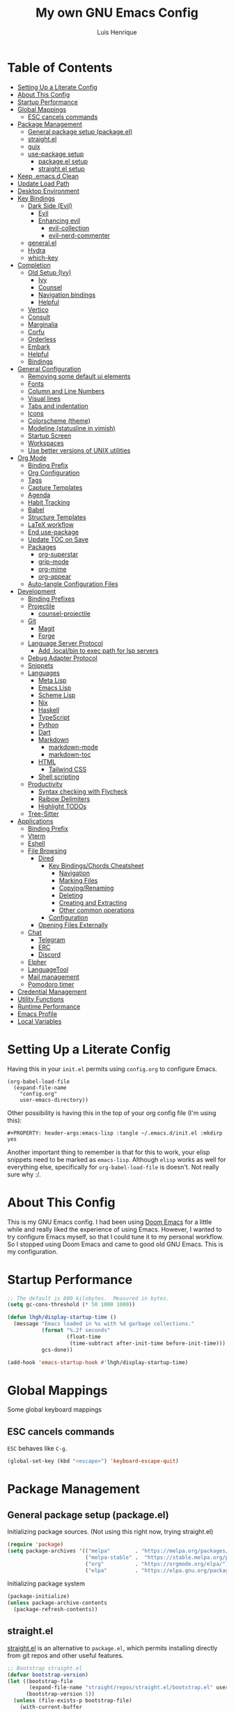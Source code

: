 #+TITLE: My own GNU Emacs Config
#+AUTHOR: Luis Henrique
#+DESCRIPTION: My personal vanilla Emacs config.
#+PROPERTY: header-args:emacs-lisp :tangle .emacs.d/init.el :mkdirp yes
#+PROPERTY: header-args:scheme :noweb-ref packages :noweb-sep ""

* Table of Contents
:PROPERTIES:
:TOC:      :include all :ignore this
:END:
:CONTENTS:
- [[#setting-up-a-literate-config][Setting Up a Literate Config]]
- [[#about-this-config][About This Config]]
- [[#startup-performance][Startup Performance]]
- [[#global-mappings][Global Mappings]]
  - [[#esc-cancels-commands][ESC cancels commands]]
- [[#package-management][Package Management]]
  - [[#general-package-setup-packageel][General package setup (package.el)]]
  - [[#straightel][straight.el]]
  - [[#guix][guix]]
  - [[#use-package-setup][use-package setup]]
    - [[#packageel-setup][package.el setup]]
    - [[#straightel-setup][straight.el setup]]
- [[#keep-emacsd-clean][Keep .emacs.d Clean]]
- [[#update-load-path][Update Load Path]]
- [[#desktop-environment][Desktop Environment]]
- [[#key-bindings][Key Bindings]]
  - [[#dark-side-evil][Dark Side (Evil)]]
    - [[#evil][Evil]]
    - [[#enhancing-evil][Enhancing evil]]
      - [[#evil-collection][evil-collection]]
      - [[#evil-nerd-commenter][evil-nerd-commenter]]
  - [[#generalel][general.el]]
  - [[#hydra][Hydra]]
  - [[#which-key][which-key]]
- [[#completion][Completion]]
  - [[#old-setup-ivy][Old Setup (Ivy)]]
    - [[#ivy][Ivy]]
    - [[#counsel][Counsel]]
    - [[#navigation-bindings][Navigation bindings]]
    - [[#helpful][Helpful]]
  - [[#vertico][Vertico]]
  - [[#consult][Consult]]
  - [[#marginalia][Marginalia]]
  - [[#corfu][Corfu]]
  - [[#orderless][Orderless]]
  - [[#embark][Embark]]
  - [[#helpful][Helpful]]
  - [[#bindings][Bindings]]
- [[#general-configuration][General Configuration]]
  - [[#removing-some-default-ui-elements][Removing some default ui elements]]
  - [[#fonts][Fonts]]
  - [[#column-and-line-numbers][Column and Line Numbers]]
  - [[#visual-lines][Visual lines]]
  - [[#tabs-and-indentation][Tabs and indentation]]
  - [[#icons][Icons]]
  - [[#colorscheme-theme][Colorscheme (theme)]]
  - [[#modeline-statusline-in-vimish][Modeline (statusline in vimish)]]
  - [[#startup-screen][Startup Screen]]
  - [[#workspaces][Workspaces]]
  - [[#use-better-versions-of-unix-utilities][Use better versions of UNIX utilities]]
- [[#org-mode][Org Mode]]
  - [[#binding-prefix][Binding Prefix]]
  - [[#org-configuration][Org Configuration]]
  - [[#tags][Tags]]
  - [[#capture-templates][Capture Templates]]
  - [[#agenda][Agenda]]
  - [[#habit-tracking][Habit Tracking]]
  - [[#babel][Babel]]
  - [[#structure-templates][Structure Templates]]
  - [[#latex-workflow][LaTeX workflow]]
  - [[#end-use-package][End use-package]]
  - [[#update-toc-on-save][Update TOC on Save]]
  - [[#packages][Packages]]
    - [[#org-superstar][org-superstar]]
    - [[#grip-mode][grip-mode]]
    - [[#org-mime][org-mime]]
    - [[#org-appear][org-appear]]
  - [[#auto-tangle-configuration-files][Auto-tangle Configuration Files]]
- [[#development][Development]]
  - [[#binding-prefixes][Binding Prefixes]]
  - [[#projectile][Projectile]]
    - [[#counsel-projectile][counsel-projectile]]
  - [[#git][Git]]
    - [[#magit][Magit]]
    - [[#forge][Forge]]
  - [[#language-server-protocol][Language Server Protocol]]
    - [[#add-localbin-to-exec-path-for-lsp-servers][Add .local/bin to exec path for lsp servers]]
  - [[#debug-adapter-protocol][Debug Adapter Protocol]]
  - [[#snippets][Snippets]]
  - [[#languages][Languages]]
    - [[#meta-lisp][Meta Lisp]]
    - [[#emacs-lisp][Emacs Lisp]]
    - [[#scheme-lisp][Scheme Lisp]]
    - [[#nix][Nix]]
    - [[#haskell][Haskell]]
    - [[#typescript][TypeScript]]
    - [[#python][Python]]
    - [[#dart][Dart]]
    - [[#markdown][Markdown]]
      - [[#markdown-mode][markdown-mode]]
      - [[#markdown-toc][markdown-toc]]
    - [[#html][HTML]]
      - [[#tailwind-css][Tailwind CSS]]
    - [[#shell-scripting][Shell scripting]]
  - [[#productivity][Productivity]]
    - [[#syntax-checking-with-flycheck][Syntax checking with Flycheck]]
    - [[#raibow-delimiters][Raibow Delimiters]]
    - [[#highlight-todos][Highlight TODOs]]
  - [[#tree-sitter][Tree-Sitter]]
- [[#applications][Applications]]
  - [[#binding-prefix][Binding Prefix]]
  - [[#vterm][Vterm]]
  - [[#eshell][Eshell]]
  - [[#file-browsing][File Browsing]]
    - [[#dired][Dired]]
      - [[#key-bindingschords-cheatsheet][Key Bindings/Chords Cheatsheet]]
        - [[#navigation][Navigation]]
        - [[#marking-files][Marking Files]]
        - [[#copyingrenaming][Copying/Renaming]]
        - [[#deleting][Deleting]]
        - [[#creating-and-extracting][Creating and Extracting]]
        - [[#other-common-operations][Other common operations]]
      - [[#configuration][Configuration]]
    - [[#opening-files-externally][Opening Files Externally]]
  - [[#chat][Chat]]
    - [[#telegram][Telegram]]
    - [[#erc][ERC]]
    - [[#discord][Discord]]
  - [[#elpher][Elpher]]
  - [[#languagetool][LanguageTool]]
  - [[#mail-management][Mail management]]
  - [[#pomodoro-timer][Pomodoro timer]]
- [[#credential-management][Credential Management]]
- [[#utility-functions][Utility Functions]]
- [[#runtime-performance][Runtime Performance]]
- [[#emacs-profile][Emacs Profile]]
- [[#local-variables][Local Variables]]
:END:

* Setting Up a Literate Config
Having this in your =init.el= permits using =config.org= to configure Emacs.

#+begin_example
(org-babel-load-file
  (expand-file-name
    "config.org"
    user-emacs-directory))
#+end_example

Other possibility is having this in the top of your org config file (I'm using this):

#+begin_example
#+PROPERTY: header-args:emacs-lisp :tangle ~/.emacs.d/init.el :mkdirp yes
#+end_example

Another important thing to remember is that for this to work, your elisp snippets need to be marked as =emacs-lisp=. Although =elisp= works as well for everything else, specifically for =org-babel-load-file= is doesn't. Not really sure why :/.

* About This Config
This is my GNU Emacs config. I had been using [[https://github.com/hlissner/doom-emacs][Doom Emacs]] for a little while and really liked the experience of using Emacs. However, I wanted to try configure Emacs myself, so that I could tune it to my personal workflow. So I stopped using Doom Emacs and came to good old GNU Emacs. This is my configuration.

* Startup Performance

#+begin_src emacs-lisp
  ;; The default is 800 kilobytes.  Measured in bytes.
  (setq gc-cons-threshold (* 50 1000 1000))

  (defun lhgh/display-startup-time ()
    (message "Emacs loaded in %s with %d garbage collections."
             (format "%.2f seconds"
                     (float-time
                      (time-subtract after-init-time before-init-time)))
             gcs-done))

  (add-hook 'emacs-startup-hook #'lhgh/display-startup-time)
#+end_src

* Global Mappings
Some global keyboard mappings

** ESC cancels commands
=ESC= behaves like =C-g=.

#+begin_src emacs-lisp
  (global-set-key (kbd "<escape>") 'keyboard-escape-quit)
#+end_src

* Package Management

** General package setup (package.el)
Initializing package sources. (Not using this right now, trying straight.el)

#+begin_src emacs-lisp :tangle no
  (require 'package)
  (setq package-archives '(("melpa"        . "https://melpa.org/packages/")
                           ("melpa-stable" .  "https://stable.melpa.org/packages/")
                           ("org"          . "https://orgmode.org/elpa/")
                           ("elpa"         . "https://elpa.gnu.org/packages/")))
#+end_src

Initializing package system

#+begin_src emacs-lisp :tangle no
  (package-initialize)
  (unless package-archive-contents
    (package-refresh-contents))
#+end_src

** straight.el
[[https://github.com/raxod502/straight.el][straight.el]] is an alternative to =package.el=, which permits installing directly from git repos and other useful features.

#+begin_src emacs-lisp
;; Bootstrap straight.el
(defvar bootstrap-version)
(let ((bootstrap-file
       (expand-file-name "straight/repos/straight.el/bootstrap.el" user-emacs-directory))
      (bootstrap-version 5))
  (unless (file-exists-p bootstrap-file)
    (with-current-buffer
        (url-retrieve-synchronously
         "https://raw.githubusercontent.com/raxod502/straight.el/develop/install.el"
         'silent 'inhibit-cookies)
      (goto-char (point-max))
      (eval-print-last-sexp)))
  (load bootstrap-file nil 'nomessage))


;; Load the helper package for commands like `straight-x-clean-unused-repos'
(require 'straight-x)
#+end_src

** guix
I started using [[https://guix.gnu.org/][GNU Guix]] recently along with my Gentoo system and managing the Emacs packages with the =guix= package manager there. This variable helps defining use-package to use straight by default only on non-Guix OSs.

#+begin_src emacs-lisp
  (straight-use-package 'f)
  (setq lhgh/is-guix-system (and (require 'f)
                                 (string-equal (f-read "/etc/issue")
                                               "\nThis is the GNU system.  Welcome.\n")))
#+end_src

*Guix Packages*

#+begin_src scheme
  "emacs-guix"
  "emacs-f"
#+end_src

** =use-package= setup
I personally use [[https://github.com/jwiegley/use-package][use-package]] because I like how it helps fragmenting my configuration in sensible way.

*** =package.el= setup

#+begin_src emacs-lisp :tangle no
  (require 'use-package)
  (setq use-package-always-ensure (not lhgh/is-guix-system)) ;; Install a package if it isn't installed already on non-Guix systems
  ;; (setq use-package-verbose t) ;; Uncomment to bench mark use-package
#+end_src

*** =straight.el= setup

#+begin_src emacs-lisp
  (straight-use-package 'use-package) ;; Use straight.el for use-package expressions
  (setq straight-use-package-by-default (not lhgh/is-guix-system)) ;; Install a package if it isn't installed already on non-Guix systems
  ;; (setq use-package-verbose t) ;; Uncomment to bench mark use-package
#+end_src

* Keep .emacs.d Clean

#+begin_src emacs-lisp
  ;; Change the user-emacs-directory to keep unwanted things out of ~/.emacs.d
  (setq user-emacs-directory (expand-file-name "~/.cache/emacs/")
        url-history-file (expand-file-name "url/history" user-emacs-directory))

  ;; Use no-littering to automatically set common paths to the new user-emacs-directory
  (use-package no-littering)

  ;; Keep customization settings in a temporary file
  (setq custom-file
        (if (boundp 'server-socket-dir)
            (expand-file-name "custom.el" server-socket-dir)
          (expand-file-name (format "emacs-custom-%s.el" (user-uid)) temporary-file-directory)))
  (load custom-file t)
#+end_src

*Guix Package*
#+begin_src scheme
  "emacs-no-littering"
#+end_src

* Update Load Path
I have other org files, like [[file:Desktop.org][Desktop.org]], that provide .el files to be loaded at the =.emacs.d/lisp= folder.

#+begin_src emacs-lisp
  (push "~/.emacs.d/lisp" load-path)
#+end_src

* Desktop Environment
Load up the desktop environment if the =--use-exwm= argument was passed to Emacs on startup. Desktop environment and window management code can be found in [[file:Desktop.org][Desktop.org]].

#+begin_src emacs-lisp
  (setq lhgh/exwm-enabled (and (eq window-system 'x)
                            (seq-contains command-line-args "--use-exwm")))

  (when lhgh/exwm-enabled
    (require 'lhgh-desktop))
#+end_src

*Guix Packages*
Despite the code being in Desktop.org, include the emacs packages for the desktop environment in this file so that they can be included in the Emacs profile.

#+begin_src scheme
  "emacs-exwm"
  "emacs-desktop-environment"
  ;; "emacs-app-launcher"
#+end_src

* Key Bindings

** Dark Side (Evil)
This is the main section of configuration that makes Emacs usable for me. Before I discovered [[https://github.com/emacs-evil/evil][Evil]], I thought using Emacs was unbearable due to its odd default key bindings/chords and the lack of modal editing. Now, I use the incredible features of Emacs while editing the files in it the same way I do in (Neo)vim.

*** Evil
[[https://github.com/emacs-evil/evil][Evil]] is an extensible vi(m) layer for Emacs. It emulates its main features and provides facilites for writing extensions.

#+begin_src emacs-lisp
  (use-package undo-tree
    :init
    (global-undo-tree-mode 1))

  (use-package evil
    :init ;; tweak evil's configuration before loading it (as suggested in the package's documentation)
    (setq evil-want-integration t)
    (setq evil-want-keybinding nil) ;; required by evil-collection
    (setq evil-want-C-u-scroll t) ;; an optional part of `evil-want-integration', I personally like it
    (setq evil-want-Y-yank-to-eol t) ;; Y => y$ (like in Neovim)
    (setq evil-respect-visual-line-mode t) ;; move by visual lines
    (setq evil-vsplit-window-right t)
    (setq evil-split-window-below t)
    :config
    (evil-mode 1)
    (define-key evil-insert-state-map (kbd "C-g") 'evil-normal-state)) ;; C-g is trully equal to ESC
#+end_src

*Guix Packages*

#+begin_src scheme
  "emacs-evil"
  "emacs-undo-tree"
#+end_src

*** Enhancing evil

**** evil-collection
[[https://github.com/emacs-evil/evil-collection][Evil Collection]] is a collection of Evil bindings for the parts of Emacs that Evil does not cover properly by default, such as =help-mode=, =M-x calendar=, Eshell and more.

#+begin_src emacs-lisp
  (use-package evil-collection
    :after evil
    :init
    (setq evil-collection-company-use-tng nil)
    :config
    (evil-collection-init))
#+end_src

**** evil-nerd-commenter
[[https://github.com/redguardtoo/evil-nerd-commenter][evil-nerd-commenter]] is like [[http://www.vim.org/scripts/script.php?script_id=1218][Nerd Commenter]] in Vim.

#+begin_src emacs-lisp
  (use-package evil-nerd-commenter
    :after evil
    :config (evilnc-default-hotkeys t) ;; use default key bindings (M-;) in Emacs state
    :bind (:map evil-normal-state-map
           ("gc" . evilnc-comment-or-uncomment-lines)))
#+end_src

*Guix Packages*

#+begin_src scheme
  "emacs-evil-collection"
  "emacs-evil-nerd-commenter"
#+end_src

** general.el
[[https://github.com/fbergroth/general.el][general.el]] provides a convenient, unified interface for key definitions. It can be viewed as a =use-package= for key bindings.

#+begin_src emacs-lisp
  (use-package general
    :after evil
    :config
    (general-create-definer lhgh/leader-maps
      :states '(normal insert emacs)
      :prefix "SPC" ;; The prefix in normal state
      :global-prefix "C-SPC") ;; The prefix accessible in any state

    (lhgh/leader-maps
      "t"  '(:ignore t :which-key "toggles")
      "tt" '(consult-theme :which-key "choose theme")
      "tv" '(visual-line-mode :which-hey "visual lines")))
#+end_src

*Guix Packages*

#+begin_src scheme
  "emacs-general"
#+end_src

** Hydra
[[https://github.com/abo-abo/hydra][Hydra]] is a package that can be used to tie related commands into a single prefix and execute them in succesion after calling such prefix.

#+begin_src emacs-lisp
  (use-package hydra
    :defer 1) ;; load only when a defhydra is called
#+end_src

*Guix Packages*

#+begin_src scheme
  "emacs-hydra"
#+end_src

** which-key
[[https://github.com/justbur/emacs-which-key][which-key]] displays the key bindings following your currently incomplete command (a prefix) in a popup.

#+begin_src emacs-lisp
(use-package which-key
  :init (which-key-mode)
  :diminish which-key-mode
  :config
  (setq which-key-idle-delay 0.3))
#+end_src

*Guix Packages*

#+begin_src scheme
  "emacs-which-key"
#+end_src

* Completion

** Old Setup (Ivy)
Not using these right now. Trying =vertico=.

*** Ivy
I use [[http://oremacs.com/swiper/][ivy]] for generic completion in Emacs, basically because I got accustomed to it in [[https://github.com/hlissner/doom-emacs][Doom Emacs]] (which has it enabled by default).

#+begin_src emacs-lisp :tangle no
  (use-package ivy
    :diminish
    :bind (("C-s" . swiper)) ;; replaces I-search with swiper
    :config
    (ivy-mode 1))
  (use-package ivy-rich ;; richer ivy and counsel commands (descriptions, key bindings, etc)
    :init (ivy-rich-mode 1))
#+end_src

*** Counsel
[[https://github.com/abo-abo/swiper#counsel][Counsel]] is a collection of Ivy-enhanced versions of common Emacs commands, like =counsel-find-file=.

#+begin_src emacs-lisp :tangle no
  (use-package counsel
    :init (counsel-mode 1)
    :config
    (setq ivy-initial-inputs-alist nil)) ;; Don't start searches with ^
#+end_src

*** Navigation bindings

#+begin_src emacs-lisp :tangle no
  (lhgh/leader-maps
    "."  '(counsel-find-file :which-key "find file")
    "b" '(:ignore t :which-key "buffers")
    "bb" '(ivy-switch-buffer :which-key "switch buffer"))
#+end_src

*** Helpful
[[https://github.com/Wilfred/helpful][Helpful]] enhances Help buffers (this is here because you generally get to help pages from counsel commands, so yeah).

#+begin_src emacs-lisp :tangle no
  (use-package helpful
    :custom
    (counsel-describe-function-function #'helpful-callable)
    (counsel-describe-variable-function #'helpful-variable)
    :bind
    ([remap describe-function] . counsel-describe-function)
    ([remap describe-command] . helpful-command)
    ([remap describe-variable] . counsel-describe-variable)
    ([remap describe-key] . helpful-key))
#+end_src

** Vertico
A more minimal alternative to =Ivy=.  It uses the default completion system, which means it achieves full compatibility with built-in Emacs commands and completion tables.

#+begin_src emacs-lisp
  (defun lhgh/minibuffer-backward-kill (arg)
    "When minibuffer is completing a file name delete up to parent folder, otherwise delete a word"
    (interactive "p")
    (if minibuffer-completing-file-name
      ;; Borrowed from https://github.com/raxod502/selectrum/issues/498#issuecomment-803283608
      (if (string-match-p "/." (minibuffer-contents))
          (zap-up-to-char (- arg) ?/)
        (delete-minibuffer-contents))
      (backward-delete-char arg)))

  (use-package vertico
    :bind (:map vertico-map
           ("C-j" . vertico-next)
           ("C-k" . vertico-previous)
           ("C-l" . vertico-exit-input)
           :map minibuffer-local-map
           ("M-h" . backward-kill-word)
           ("<backspace>" . lhgh/minibuffer-backward-kill))
    :custom-face
    (vertico-current ((t (:background "#3a3f5a"))))
    :init
    (vertico-mode))
#+end_src

*Guix Packages*

#+begin_src scheme
  "emacs-vertico"
#+end_src

** Consult
Consult provides a lot of useful completion commands similar to Ivy’s Counsel. It is compatible with any completion system based on the standard Emacs completing-read API, like =Vertico= or =Selectrum.=

#+begin_src emacs-lisp
  (defun lhgh/get-project-root ()
    (when (fboundp 'projectile-project-root)
      (projectile-project-root)))

  (use-package consult
    :bind (("C-s" . consult-line))
    :custom
    (consult-project-root-function #'lhgh/get-project-root)
    (completion-in-region-function #'consult-completion-in-region))
#+end_src

*Guix Packages*

#+begin_src scheme
  "emacs-consult"
#+end_src

** Marginalia
Marginalia provides helpful annotations for various types of minibuffer completions. You can think of it as a replacement of =ivy-rich=.

#+begin_src emacs-lisp
  (use-package marginalia
    :after vertico
    :init
    (marginalia-mode))
#+end_src

*Guix Packages*

#+begin_src scheme
  "emacs-marginalia"
#+end_src

** Corfu
Corfu can be considered the minimalistic =completion-at-point= counterpart of =Vertico=. Similar to it. Because it uses the same plugggable backend format that the built in =completion-at-point= uses, it has full compatibility with a lot of Emacs packages, like =lsp-mode=.

#+begin_src emacs-lisp
  (use-package corfu
    :demand t
    :bind (:map corfu-map
           ("M-j" . corfu-next)
           ("M-k" . corfu-previous)
           ("M-g" . corfu-quit))
    :custom
    (corfu-cycle t)
    :config
    (setq tab-always-indent 'complete)
    (corfu-global-mode 1))
#+end_src

*Guix Packages*

#+begin_src scheme
  "emacs-corfu"
#+end_src

** Orderless

#+begin_src emacs-lisp
  (use-package orderless
    :straight t
    :init
    (setq completion-styles '(orderless)
          completion-category-defaults nil
          completion-category-overrides '((file (styles . (partial-completion))))))
#+end_src

** Embark
Context action for completion minibuffers.

#+begin_src emacs-lisp
  (use-package embark
    :straight t
    :bind (("C-S-a" . embark-act)
           :map minibuffer-local-map
           ("C-d" . embark-act))
    :config

    ;; Show Embark actions via which-key
    (setq embark-action-indicator
          (lambda (map _target)
            (which-key--show-keymap "Embark" map nil nil 'no-paging)
            #'which-key--hide-popup-ignore-command)
          embark-become-indicator embark-action-indicator))
#+end_src

** Helpful
[[https://github.com/Wilfred/helpful][Helpful]] enhances Help buffers.

#+begin_src emacs-lisp
  (use-package helpful
    :bind
    ([remap describe-function] . helpful-callable)
    ([remap describe-variable] . helpful-variable)
    ([remap describe-key] . helpful-key))
#+end_src

*Guix Packages*

#+begin_src scheme
  "emacs-helpful"
#+end_src

** Bindings

#+begin_src emacs-lisp
  (lhgh/leader-maps
    "."  '(find-file :which-key "find file")
    "b" '(:ignore t :which-key "buffers")
    "bb" '(consult-buffer :which-key "switch buffer"))
#+end_src

* General Configuration

** Removing some default ui elements
Do I really need to explain the following options? Just look at that default toolbar, *eww*.

#+begin_src emacs-lisp
  (setq inhibit-startup-message t)

  (scroll-bar-mode -1)
  (tool-bar-mode -1)
  (tooltip-mode -1)
  (set-fringe-mode 10)

  (menu-bar-mode -1)

  (setq ring-bell-function 'ignore)
#+end_src

** Fonts

#+begin_src emacs-lisp
  (defun lhgh/set-font-faces ()
    (set-face-attribute 'default nil
      :font "JetBrains Mono 11"
      :weight 'medium)
    (set-face-attribute 'variable-pitch nil
      :font "Iosevka Aile 15"
      :weight 'medium))

  (if (daemonp)
    (add-hook 'after-make-frame-functions
              (lambda (frame)
               (with-selected-frame frame
                (lhgh/set-font-faces))))
    (lhgh/set-font-faces))
#+end_src

** Column and Line Numbers
Enabling column and line numbers.

#+begin_src emacs-lisp
  (column-number-mode) ;; Shows column number in mode-line
  (global-display-line-numbers-mode t) ;; Shows line numbers
  (setq display-line-numbers-type 'relative) ;; Relative line numbers
#+end_src

Disabling line numbers for some modes where it doesn't help.

#+begin_src emacs-lisp
  (dolist (mode '(term-mode-hook
                  compilation-mode
                  vterm-mode-hook
                  dired-mode-hook
                  calendar-mode-hook
                  shell-mode-hook
                  dashboard-mode-hook
                  eshell-mode-hook))
    (add-hook mode (lambda () (display-line-numbers-mode 0))))
#+end_src

** Visual lines
Word wrapping is disabled by default. I like it to be on in certain modes, like Org. In others, I generally don't like it. If I need it at some moment, I can toggle it with =SPC-t-v=.

#+begin_src emacs-lisp
  (dolist (mode '(org-mode-hook
                  markdown-mode-hook))
    (add-hook mode (lambda () (visual-line-mode t))))
#+end_src

** Tabs and indentation

#+begin_src emacs-lisp
  (setq-default tab-always-indent 'complete)
  (setq-default tab-width 4)
  (setq-default indent-tabs-mode nil)
#+end_src

** Icons
[[https://github.com/domtronn/all-the-icons.el][all-the-icons]] is a utility package to collect various Icon Fonts and propertize them within Emacs.

#+begin_src emacs-lisp
    (use-package all-the-icons
      :if (display-graphic-p)
      :commands all-the-icons-install-fonts
      :init
      (unless (or lhgh/is-guix-system
                  (find-font (font-spec :name "all-the-icons")))
        (all-the-icons-install-fonts t)))
#+end_src

*Guix Packages*

#+begin_src scheme
  "emacs-all-the-icons"
#+end_src

** Colorscheme (theme)
I use [[https://github.com/hlissner/emacs-doom-themes#doom-emacs][doom-themes]] colorschemes.

#+begin_src emacs-lisp
  (use-package doom-themes
    :config
    ;; Global settings (defaults)
    (setq doom-themes-enable-bold t    ; if nil, bold is universally disabled
          doom-themes-enable-italic t) ; if nil, italics is universally disabled
    (load-theme 'doom-palenight t) ; sets the proper theme

    ;; Enable flashing mode-line on errors
    (doom-themes-visual-bell-config)

    ;; Enable custom neotree theme (all-the-icons must be installed!)
    ;;(doom-themes-neotree-config)

    ;; Corrects (and improves) org-mode's native fontification.
    (doom-themes-org-config))
#+end_src

*Guix Packages*

#+begin_src scheme
  "emacs-doom-themes"
#+end_src

** Modeline (statusline in vimish)
I use [[https://github.com/seagle0128/doom-modeline][doom-modeline]] because it is minimal and has many useful features. Also because it just looks good ¯\_(ツ)_/¯.

#+begin_src emacs-lisp
  (use-package doom-modeline
    :init (doom-modeline-mode 1)
    :custom
    (doom-modeline-buffer-file-name-style 'truncate-with-project)
    (doom-modeline-buffer-encoding nil))
#+end_src

*Guix Packages*

#+begin_src scheme
  "emacs-doom-modeline"
#+end_src

** Startup Screen
I use [[https://github.com/emacs-dashboard/emacs-dashboard][Emacs Dashboard]] as my startup screen.

#+begin_src emacs-lisp
  (use-package dashboard
    :defer lhgh/exwm-enabled ;; defer if in EXWM because it doesn't make sense in that context
    :init
    (setq dashboard-set-heading-icons t)
    (setq dashboard-set-file-icons t)
    (setq dashboard-banner-logo-title "May I save your soul?")
    (setq dashboard-startup-banner 'logo)
    (setq dashboard-items '((recents . 10)
                            (agenda . 5)
                            (projects . 5)))
    (unless lhgh/exwm-enabled
      (dashboard-setup-startup-hook)))
#+end_src

*Guix Packages*

#+begin_src scheme
  "emacs-dashboard"
#+end_src

** Workspaces

#+begin_src emacs-lisp
  (use-package perspective
    :demand t
    :bind (("C-M-k" . persp-switch)
           ("C-M-n" . persp-next)
           ("C-x k" . persp-kill-buffer*))
    :custom
    (persp-initial-frame-name "Main")
    :config
    ;; Running `persp-mode' multiple times resets the perspective list...
    (unless (equal persp-mode t)
      (persp-mode)))
#+end_src

*Guix Packages*

#+begin_src scheme
  "emacs-perspective"
#+end_src

** Use better versions of UNIX utilities

*** COMMENT Grep

#+begin_src emacs-lisp
  ;; TODO try to fix this https://www.reddit.com/r/emacs/comments/gyusav/comment/ftdl00c/?utm_source=share&utm_medium=web2x&context=3
  (grep-apply-setting
   'grep-find-command
   '("find . -type f -exec rg --no-heading --color always -0 -H -e '' \\{\\} +" . 63))

  (grep-apply-setting
   'grep-template "rg --no-heading -H -uu -g <F> <R> <D>")
#+end_src

* Org Mode
[[https://orgmode.org/][Org Mode]] is for keeping notes, maintaining to-do lists, planning projects, authoring documents, computational notebooks, literate programming and more — in a fast and effective plain text system.

** Binding Prefix

#+begin_src emacs-lisp
  (lhgh/leader-maps
    "o" '(:ignore t :which-key "org"))
#+end_src

** Org Configuration

#+begin_src emacs-lisp
  (defun lhgh/org-mode-setup ()
    (org-indent-mode)
    (setq evil-auto-indent nil))

  (use-package org
    :hook (org-mode . lhgh/org-mode-setup)
    :commands (org-capture org-agenda) ;; Org is deferred, these commands are autoloaded so they can be used before opening an Org file
    :general
    (org-mode-map
     :states 'normal
     "<tab>" 'org-cycle)
    (lhgh/leader-maps org-mode-map
      "mh" '(consult-org-heading :which-key "find-header")
      "mtc" '(org-toggle-checkbox :which-key "checkbox"))
    :config
    (setq org-ellipsis " ▾"
          org-hide-emphasis-markers t)

  ;; NOTE: Subsequent sections are still part of this use-package block!
#+end_src

*Guix Packages*

#+begin_src scheme
  "emacs-org"
#+end_src

** Tags

#+begin_src emacs-lisp
  (setq org-tag-alist
    '((:startgroup) ;; mutually exclusive tags go here

      ;; CEFET tags
      (:startgroup)
      ("@CEFET"     . ?C)
      (:grouptags)
      (:startgroup)
      ("Ensino Médio" . ?E)
      (:grouptags)
      ("Português" . ?p)
      ("Matemática" . ?m)
      ("Física"     . ?f)
      ("História"   . ?h)
      ("Inglês"     . ?i)
      ("Química"    . ?q)
      ("Redação"    . ?r)
      ("Sociologia" . ?s)
      (:endgroup)
      (:startgroup)
      ("Técnico" . ?T)
      (:grouptags)
      ("PDM"        . ?d)
      ("TCC"        . ?t)
      ("PS"         . ?a)
      ("RC"         . ?c)
      ("SO"         . ?o)
      ("TEI"        . ?e)
      (:endgroup)

      ;; Other major tags
      ("@mandarim" . ?M)
      ("@redacao"  . ?R)
      ("@pessoal"  . ?P)
      (:endgroup)))
#+end_src

** Capture Templates

#+begin_src emacs-lisp
  (setq org-capture-templates
    '(("t" "Tasks")
      ("tt" "Task" entry (file+olp "~/Documents/Org/Agenda/Tasks.org" "Inbox")
        "* TODO %?\n%U\n%a\n%i" :empty-lines 1)
      ("m" "Email")
      ("mr" "Read Later" entry (file+olp "~/Documents/Org/Agenda/Tasks.org" "Email")
        "* TODO Read %:subject from %:from\n%a\n%U\n\n%i" :empty-lines 1 :immediate-finish t)))
  (lhgh/leader-maps
    "oc" '(org-capture :which-key "capture"))
#+end_src

** Agenda

#+begin_src emacs-lisp
    (setq org-agenda-files
      '("~/Documents/Org/Agenda/Tasks.org"
        "~/Documents/Org/Agenda/Habits.org"))
    (setq org-log-done 'time)

    (lhgh/leader-maps
      "oa" '(org-agenda :which-key "agenda"))

    ;; Custom agenda views
    (setq org-agenda-custom-commands
      '(("d" "Dashboard"
         ((agenda "" ((org-deadline-warning-days 7)))
          (tags-todo "+@CEFET"
            ((org-agenda-overriding-header "Next CEFET Tasks")
             (org-agenda-max-todos 5)))
          (tags-todo "+@mandarim|@redacao|@pessoal"
            ((org-agenda-overriding-header "Next Other Tasks")))))))
#+end_src

** Habit Tracking

#+begin_src emacs-lisp
  (require 'org-habit)
  (add-to-list 'org-modules 'org-habit)
  (setq org-habit-graph-column 60)
#+end_src

** Babel
This block tells which languages org-babel should load. Check [[https://orgmode.org/worg/org-contrib/babel/languages/index.html][here]] for supported languages.

#+begin_src emacs-lisp
  (with-eval-after-load 'org
    (org-babel-do-load-languages
     'org-babel-load-languages
     '((emacs-lisp . t)
       (python . t)
       (scheme . t)
       (latex . t))))
#+end_src

** Structure Templates
Insert empty structural blocks, such as =#+begin_src= … =#+end_src=, by pressing TAB after the string "<KEY".

#+begin_src emacs-lisp
  (with-eval-after-load 'org
    (require 'org-tempo)
    (add-to-list 'org-modules 'org-tempo)

    ;; Custom templates for specific languages
    (add-to-list 'org-structure-template-alist '("sh" . "src shell"))
    (add-to-list 'org-structure-template-alist '("py" . "src python"))
    (add-to-list 'org-structure-template-alist '("sc" . "src scheme"))
    (add-to-list 'org-structure-template-alist '("el" . "src emacs-lisp")))
#+end_src

** LaTeX workflow
For academic documents, I'm starting to use Org mode for the general content and LaTeX for formatting.

#+begin_src emacs-lisp
  (with-eval-after-load 'ox-latex
    (add-to-list 'org-latex-classes
                 '("homework"
                   "\\documentclass[11pt]{article}
[NO-DEFAULT-PACKAGES]
[PACKAGES]
\\usepackage[]{babel}
\\pagenumbering{gobble}
\\usepackage[margin=0.5in]{geometry}
\\usepackage{enumitem}
\\usepackage{hyperref}

[EXTRA]


"
                   ("\\section{%s}" . "\\section*{%s}")
                   ("\\subsection{%s}" . "\\subsection*{%s}")
                   ("\\subsubsection{%s}" . "\\subsubsection*{%s}")
                   ("\\paragraph{%s}" . "\\paragraph*{%s}")
                   ("\\subparagraph{%s}" . "\\subparagraph*{%s}"))))
#+end_src

** End =use-package=

#+begin_src emacs-lisp
;; This ends the use-package org block
)
#+end_src

** Update TOC on Save
ToC (Table of Contents) sections are nice in documentation and literate configs. [[https://github.com/alphapapa/org-make-toc][org-make-toc]] enables you to automatically update the ToC in any header with the property =TOC=.

#+begin_src emacs-lisp
  (use-package org-make-toc
    :defer)
#+end_src

*Guix Packages*

#+begin_src scheme
  "emacs-org-make-toc"
#+end_src

** Packages

*** org-superstar
[[https://github.com/integral-dw/org-superstar-mode][org-superstar]] prettifies headings and plain lists in Org mode. A direct descendant of [[https://github.com/sabof/org-bullets][org-bullets]].

#+begin_src emacs-lisp
  (use-package org-superstar
    :hook (org-mode . org-superstar-mode)
    :custom
    (org-superstar-headline-bullets-list '("◉" "○" "●" "○" "●" "○" "●"))
    (org-superstar-remove-leading-stars t))
#+end_src

*Guix Packages*

#+begin_src scheme
  "emacs-org-superstar"
#+end_src

*** grip-mode
[[https://github.com/seagle0128/grip-mode][grip-mode]] provides instant Github-flavored Markdown/Org preview using [[https://github.com/joeyespo/grip][Grip]] (GitHub Readme Instant Preview).

#+begin_src emacs-lisp
(use-package grip-mode
  :straight t
  :defer t
  :general
  (lhgh/leader-maps '(markdown-mode-map gfm-mode-map org-mode-map)
    "vg" '(grip-mode :which-key "toggle grip preview"))
  :config
  ;; When nil, update the preview after file saves only, instead of also
  ;; after every text change
  (setq grip-update-after-change nil))
#+end_src

*** org-mime
[[https://github.com/org-mime/org-mime][org-mime]] can be used to send HTML email using Org-mode HTML export.

#+begin_src emacs-lisp
  (use-package org-mime
    :config
    (setq org-mime-export-options '(:section-numbers nil
                                    :with-author nil
                                    :with-toc nil))
    (add-hook 'message-send-hook 'org-mime-confirm-when-no-multipart))
#+end_src

*Guix Packages*

#+begin_src scheme
  "emacs-org-mime"
#+end_src

*** org-appear
With [[https://github.com/awth13/org-appear][org-appear]], hidden element parts appear when the cursor enters an element and disappear when it leaves.

#+begin_src emacs-lisp
  (use-package org-appear
    :after org
    :straight (org-appear
               :type git :host github :repo "awth13/org-appear")
    :hook (org-mode . org-appear-mode)
    :custom
    (org-appear-autolinks t))
#+end_src

** Auto-tangle Configuration Files
This snippet adds a hook to =org-mode= buffers so that any Org file in the =.dotfiles= folder when saved gets auto tangled on save.

#+begin_src emacs-lisp
  ;; Automatically tangle our Emacs.org config file when we save it
  (defun lhgh/org-babel-tangle-config ()
    (when (string-equal (file-name-directory (buffer-file-name))
                        (expand-file-name "~/.dotfiles/"))
      ;; Dynamic scoping to the rescue
      (let ((org-confirm-babel-evaluate nil))
        (org-babel-tangle))))

  (add-hook 'org-mode-hook (lambda () (add-hook 'after-save-hook #'lhgh/org-babel-tangle-config)))
#+end_src

* Development

** Binding Prefixes

#+begin_src emacs-lisp
  (lhgh/leader-maps
    "v" '(:ignore t :which-key "previews")
    "m" '(:ignore t :which-key "mode")
    "mt" '(:ignore t :which-key "toggle")
    "r" '(:ignore t :which-key "generate"))
#+end_src

** Projectile
[[https://github.com/bbatsov/projectile][Projectile]] brings project capabilities to Emacs.

#+begin_src emacs-lisp
  (use-package projectile
    :config (projectile-mode)
    :bind-keymap ("C-c p" . projectile-command-map)
    :general
    (lhgh/leader-maps
      "p"  '(:ignore t :which-key "projectile")
      "pp" '(projectile-switch-project :which-key "switch-project")
      "pf" '(projectile-find-file :which-key "find-file")
      "pF" '(projectile-find-file-other-window :which-key "find-file-other-window")
      "pq" '(projectile-kill-buffers :which-key "quit project")
      "pt" '(projectile-test-project :which-key "test-project"))
    :init
    (when (file-directory-p "~/Projects/Code")
      (setq projectile-project-search-path '("~/Projects/Code")))
    (setq projectile-switch-project-action #'projectile-dired))
#+end_src

*Guix Packages*

#+begin_src scheme
  "emacs-projectile"
#+end_src

*** counsel-projectile
[[https://github.com/ericdanan/counsel-projectile][counsel-projectile]] provides further ivy integration into projectile. (not using at the moment, see [[*Old Setup (Ivy)][here]])

#+begin_src emacs-lisp :tangle no
  (use-package counsel-projectile
    :after projectile
    :config (counsel-projectile-mode))
#+end_src

** Git

*** Magit
[[https://github.com/magit/magit][Magit]] is an interface to Git, implemented as an Emacs package. It's the best I have used or heard about.

#+begin_src emacs-lisp
  (use-package magit
    :commands (magit-status magit-get-current-branch)
    :general
    (lhgh/leader-maps
      "g"  '(:ignore t :which-key "git")
      "gg" 'magit-status))

  (use-package magit-todos ;; shows TODOs (or similars) in files inside the repo
    :after magit)
#+end_src

*Guix Packages*

#+begin_src scheme
  "emacs-magit"
  "emacs-magit-todos"
#+end_src

*** Forge
[[https://magit.vc/manual/forge/][Forge]] allows you to work with Git forges, such as Github and Gitlab, from the comfort of Magit and the rest of Emacs.
NOTE: Remember to configure GitHub and/or GitLab tokens before using this package. [[https://magit.vc/manual/forge/Token-Creation.html#Token-Creation][Click here]] for documentation on this.

#+begin_src emacs-lisp
  (use-package forge
    :after magit)
#+end_src

*Guix Packages*

#+begin_src scheme
  "emacs-forge"
#+end_src

** Language Server Protocol
LSP is IMO one of the most important contributions Microsoft has ever done to the dev community and surely the best aspect of the creation of Visual Studio Code. It makes possible to have IDE level features in almost any text editor, from VSCode itself to (Neo)vim and Emacs.

#+begin_src emacs-lisp
  (use-package lsp-mode
    :straight t
    :commands (lsp lsp-deferred)
    :init
    (setq lsp-keymap-prefix "C-c l")
    :bind (:map lsp-mode-map
           ("TAB" . completion-at-point))
    :custom
    (lsp-completion-provider :none)
    :config
    (lsp-enable-which-key-integration t))

  (use-package lsp-ui
    :straight t
    :hook (lsp-mode . lsp-ui-mode)
    :custom
    (lsp-eldoc-enable-hover nil)
    ;; (lsp-ui-doc-position 'bottom))
    (lsp-lens-enable nil)
    (lsp-ui-sideline-show-code-actions nil)
    (lsp-ui-sideline-show-hover nil)
    (lsp-signature-render-documentation nil)
    (lsp-ui-doc-show-with-cursor nil))
#+end_src

*** Add .local/bin to exec path for lsp servers
I like to install my language servers to =.local/bin=. This is good because it mantains the installation at a user level. =lsp-mode= finds lsp server executables by executing =executable-find=, which searches in the folders listed in =exec-path=.

#+begin_src emacs-lisp
  (push "~/.local/bin" exec-path)
#+end_src

** Debug Adapter Protocol
The second best contribution from VSCode, debugger integration for any editor.
- [[https://emacs-lsp.github.io/dap-mode/page/configuration/][dap-mode configuration page]]

#+begin_src emacs-lisp
  (use-package dap-mode
    :straight t
    :after lsp-mode
    :custom
    (lsp-emable-dap-auto-configure nil)
    :config
    (dap-ui-mode 1)
    :general
    (lhgh/leader-maps
      "d"  '(:ignore t :which-key "debugger")
      "dd" '(dap-debug "debug")
      "dl" '(dap-debug-last :which-key "debug-last")
      "dr" '(dap-debug-recent :which-key "debug-recent")
      "du" '(:ignore t :which-key "ui")
      "dur" '(dap-ui-repl :which-key "repl")
      "dul" '(dap-ui-locals :which-key "locals")
      "dub" '(dap-ui-breakpoints :which-key "breakpoints")
      "due" '(dap-ui-expressions :which-key "expresions")
      "dh" '(dap-hydra :which-key "dap-hydra")
      "db" '(:ignore t :which-key "breakpoints")
      "dbt" '(dap-breakpoint-toggle :which-key "toggle")
      "dbl" '(dap-breakpoint-log-message :which-key "log-message")
      "dbc" '(dap-breakpoint-condition :which-key "condition")
      "ds" '(dap-switch-stack-frame :which-key "stack-frame")
      "dq" '(dap-disconnect :which-key "disconnect")
      "de" '(dap-debug-edit-template :which-key "edit-template")))
#+end_src

** Snippets
For snippets, I use yasnippets.

#+begin_src emacs-lisp
  (use-package yasnippet
    :hook ((prog-mode . yas-minor-mode)
           (org-mode . yas-minor-mode))
    :config
    (add-to-list 'yas-snippet-dirs "~/.emacs.d/snippets")

    ;; Remove yas-expand from tab
    (define-key yas-minor-mode-map (kbd "<tab>") nil)
    (define-key yas-minor-mode-map (kbd "TAB") nil)

    ;; Bind yas-expand to C-tab
    (define-key yas-minor-mode-map (kbd "C-<tab>") #'yas-expand)
    (yas-reload-all))
#+end_src

*Guix Packages*

#+begin_src scheme
  "emacs-yasnippet"
  "emacs-yasnippet-snippets"
#+end_src

** Languages

*** Meta Lisp
#+begin_src emacs-lisp
  (use-package lispy
    :disabled
    :hook ((emacs-lisp-mode . lispy-mode)
           (scheme-mode . lispy-mode)))

  (use-package lispyville
    :disabled
    :hook (lispy-mode . lispyville-mode)
    :config
    (lispyville-set-key-theme
     '(operators c-w additional prettify additional-movement)))

  (use-package symex
    :hook ((emacs-lisp-mode . symex-mode)
           (scheme-mode . symex-mode))
    :general
    (symex-mode-map
     "C-;" 'symex-mode-interface)
    :custom
    (symex-modal-backend 'evil)
    :config
    (symex-initialize))
#+end_src

*Guix Packages*

#+begin_src scheme
  "emacs-lispy"
  "emacs-lispyville"
  "emacs-symex"
#+end_src

*** Emacs Lisp

#+begin_src emacs-lisp
  (add-hook 'emacs-lisp-mode-hook #'flycheck-mode)
#+end_src

*** Scheme Lisp

#+begin_src emacs-lisp
  (use-package geiser
    :hook (scheme-mode . geiser-mode))
#+end_src

*Guix Packages*

#+begin_src scheme
  "emacs-geiser"
  "emacs-geiser-guile"
#+end_src

*** Nix

#+begin_src emacs-lisp
  (use-package nix-mode
    :mode "\\.nix\\'")
#+end_src

*Guix Packages*

#+begin_src scheme
  "emacs-nix-mode"
#+end_src

*** Haskell

#+begin_src emacs-lisp
  (use-package haskell-mode
    :hook ((haskell-mode . interactive-haskell-mode)
           (haskell-mode . haskell-indent-mode)
           (haskell-mode . haskell-doc-mode)
           (haskell-mode . flycheck-mode))
   :config
   (flycheck-add-next-checker 'haskell-ghc '(info . haskell-hlint)))

  (use-package hindent
    :after haskell-mode
    :hook (haskell-mode . hindent-mode))

  (use-package dante
    ;; :straight t
    :disabled t
    :after haskell-mode
    :commands 'dante-mode
    :hook ((haskell-mode . flycheck-mode)
           (haskell-mode . dante-mode))
    :config
    (flycheck-add-next-checker 'haskell-dante '(info . haskell-hlint)))
#+end_src

*Guix Packages*

#+begin_src scheme
  "emacs-haskell-mode"
  "emacs-dante" ;; outdated version
  "ghc" ;; for haskell-interactive-mode
  "ghc-hindent"
  "hlint"
#+end_src

*** TypeScript

#+begin_src emacs-lisp
(use-package typescript-mode
  :mode "\\.ts\\'"
  :hook (typescript-mode . lsp-deferred)
  :config
  (setq typescript-indent-level 2)

  ;; debugger
  (require 'dap-node)
  (dap-node-setup)) ;; Automatically installs Node debug adapter if needed
#+end_src

*Guix Packages*

#+begin_src scheme
  "emacs-typescript-mode"
#+end_src

*** Python

#+begin_src emacs-lisp
  (use-package python-mode
    ;; :hook (python-mode . lsp-deferred)
    :straight (:type built-in)
    :general
    (lhgh/leader-maps python-mode-map
      "mr"  '(:ignore t :which-key "repl")
      "mrr" '(run-python :which-key "run repl")
      "mre" '(python-shell-send-region :which-key "send region to repl")
      "mrE" '(python-shell-send-buffer :which-key "send buffer to repl")
      "mrf" '(python-shell-send-defun :which-key "send function to repl")
      "mrF" '(python-shell-send-file :which-key "send file to repl"))
    :custom
    (python-shell-interpreter "python3")
    (dap-python-executable "python3")
    (dap-python-debugger 'debugpy)
    )

  (use-package lsp-pyright
    :straight t
    :hook (python-mode . (lambda ()
                            (require 'lsp-pyright)
                            (lsp-deferred)
                            (require 'dap-python))))

  (use-package pipenv
    :straight t
    :hook (python-mode . pipenv-mode))

  (use-package python-docstring
    :hook (python-mode . python-docstring-mode)
    :straight '(:type git
                :host github
                :repo "glyph/python-docstring-mode"))
#+end_src

*** Dart
Used primarily for Flutter.

#+begin_src emacs-lisp
  (use-package dart-mode
    :mode "\\.dart\\'")

  (use-package lsp-dart
    :straight t
    :hook (dart-mode . lsp-deferred)
    :custom
    (lsp-dart-flutter-sdk-dir (if lhgh/is-guix-system
                                  (string-trim (shell-command-to-string "find /nix/store -regex \".*flutter\-.*\-unwrapped$\""))
                                "~/.local/share/flutter"))
    (lsp-dart-sdk-dir (concat lsp-dart-flutter-sdk-dir "/bin/cache/dart-sdk")))

  (use-package flutter
    :straight t
    :after dart-mode
    :general
    (lhgh/leader-maps dart-mode-map
      "mr" '(flutter-run-or-hot-reload :which-key "hot reload")))
#+end_src

*Guix Packages*

#+begin_src scheme
  "emacs-dart-mode"
#+end_src

*** Markdown

**** markdown-mode
[[https://github.com/jrblevin/markdown-mode][markdown-mode]] package provides major modes for generic markdown and github flavoured markdown (gfm). I use [[https://github.com/markedjs/marked][Marked]] as my markdown processor for rendering HTML for preview and export.

#+begin_src emacs-lisp
  (use-package markdown-mode
    :mode ("README\\.md\\'" . gfm-mode)
    :init (setq makrdown-command "marked"))
#+end_src

*Guix Packages*

#+begin_src scheme
  "emacs-markdown-mode"
#+end_src

**** markdown-toc
[[https://github.com/ardumont/markdown-toc][markdown-toc]] generates TOCs in markdown files.

#+begin_src emacs-lisp
  (use-package markdown-toc
    :straight t
    :after markdown-mode
    :general
    (lhgh/leader-maps '(markdown-mode-map gfm-mode-map)
      "rt" '(markdown-toc-generate-or-refresh-toc :which-key "generate or refresh markdown toc")))
#+end_src

*** HTML

#+begin_src emacs-lisp
  (use-package web-mode
    :mode "(\\.\\(html?\\|ejs\\|tsx\\|jsx\\)\\'"
    :hook (web-mode . lsp-deferred)
    :config
    (setq-default web-mode-code-indent-offset 2)
    (setq-default web-mode-markup-indent-offset 2)
    (setq-default web-mode-attribute-indent-offset 2))
#+end_src

*Guix Packages*

#+begin_src scheme
  "emacs-web-mode"
#+end_src

**** Tailwind CSS
Check out Tailwind [[https://tailwindcss.com/][here]].
#+begin_src emacs-lisp
  (use-package lsp-tailwindcss
    :straight '(:type git
                :host github
                :repo "merrickluo/lsp-tailwindcss"))
#+end_src

*** Shell scripting

#+begin_src emacs-lisp
  (defun lhgh/sh-mode-config()
    (flycheck-select-checker 'sh-shellcheck))

  (add-hook 'sh-mode-hook #'flycheck-mode)
  (add-hook 'sh-mode-hook #'lhgh/sh-mode-config)
#+end_src

** Productivity

*** Syntax checking with Flycheck

#+begin_src emacs-lisp
  (use-package flycheck
    :hook (lsp-mode . flycheck-mode))
#+end_src

*Guix Packages*

#+begin_src scheme
  "emacs-flycheck"
#+end_src

*** Raibow Delimiters
[[https://github.com/Fanael/rainbow-delimiters][raibow-delimeters]] helps spotting matching delimiters, orienting yourself in the code and telling which statements are at a given depth.

#+begin_src emacs-lisp
  (use-package rainbow-delimiters
    :hook (prog-mode . rainbow-delimiters-mode))
#+end_src

*Guix Packages*

#+begin_src scheme
  "emacs-rainbow-delimiters"
#+end_src

*** Highlight TODOs

#+begin_src emacs-lisp
  (use-package hl-todo
    :defer t)
#+end_src

*Guix Packages*

#+begin_src scheme
  "emacs-hl-todo"
#+end_src

** Tree-Sitter

#+begin_src emacs-lisp
  (use-package tree-sitter
    :straight t
    :init
    (global-tree-sitter-mode)
    (add-hook 'tree-sitter-after-on-hook #'tree-sitter-hl-mode))
  (use-package tree-sitter-langs
    :after tree-sitter
    :straight t)
#+end_src

* Applications

** Binding Prefix

#+begin_src emacs-lisp
  (lhgh/leader-maps
    "a" '(:ignore t :which-key "applications"))
#+end_src

** Vterm
A native code alternative to =term= and =ansi-term=.

#+begin_src emacs-lisp
  (use-package vterm
    :commands vterm
    :general
    (lhgh/leader-maps
      "at" '(vterm :which-key "vterm"))
    :config
    (setq vterm-max-scrollback 10000))
#+end_src

*Guix Packages*

#+begin_src scheme
  "emacs-vterm"
#+end_src

** Eshell

#+begin_src emacs-lisp
  (defun lhgh/configure-eshell ()
    (require 'evil-collection-eshell)
    (evil-collection-eshell-setup)

    (require 'xterm-color)

    (add-to-list 'eshell-preoutput-filter-functions 'xterm-color-filter)
    (delq 'eshell-handle-ansi-color eshell-output-filter-functions)

    (add-hook 'eshell-before-prompt-hook
              (lambda ()
                (setq xterm-color-preserve-properties t)))

    ;; Truncate buffer for performance
    (add-to-list 'eshell-output-filter-functions 'eshell-truncate-buffer)

    ;; We want to use xterm-256color when running interactive commands
    ;; in eshell but not during other times when we might be launching
    ;; a shell command to gather its output.
    (add-hook 'eshell-pre-command-hook
              (lambda () (setenv "TERM" "xterm-256color")))
    (add-hook 'eshell-post-command-hook
              (lambda () (setenv "TERM" "dumb")))

    ;; Save command history when commands are entered
    (add-hook 'eshell-pre-command-hook 'eshell-save-some-history)

    ;; Truncate buffer for performance
    (add-to-list 'eshell-output-filter-functions 'eshell-truncate-buffer)

    ;; Initialize the shell history
    (eshell-hist-initialize)

    (evil-define-key '(normal emacs insert visual) eshell-mode-map (kbd "C-r") 'consult-history)
    (evil-define-key '(normal emacs insert visual) eshell-mode-map (kbd "<home>") 'eshell-bol)

    ;; Required for keymaps to work
    (evil-normalize-keymaps)

    (setenv "PAGER" "cat")

    (setq eshell-history-size 10000
          eshell-buffer-maximum-lines 10000
          eshell-hist-ignore-dups t
          eshell-scroll-to-bottom-on-input t
          eshell-aliases-file (expand-file-name "~/.emacs.d/eshell/alias")))

  (use-package eshell-git-prompt
    :straight t
    :after eshell)

  (use-package eshell-syntax-highlighting
    :after esh-mode
    :config
    ;; Enable in all Eshell buffers.
    (eshell-syntax-highlighting-global-mode +1))


  (use-package eshell
    :hook (eshell-first-time-mode . lhgh/configure-eshell)
    :config
    (lhgh/leader-maps
      "ae" '(eshell :which-key "eshell"))

    (with-eval-after-load 'em-term
      (setq eshell-destroy-buffer-when-process-dies t)
      (dolist (program '( "nmtui"
                          "nvim"))
        (add-to-list 'eshell-visual-commands program)))

    (eshell-git-prompt-use-theme 'powerline))
#+end_src

*Guix Packages*

#+begin_src scheme
  "emacs-eshell-syntax-highlighting"
  "emacs-xterm-color"
#+end_src

** File Browsing

*** Dired
Dired is the built in file manager, or, as it likes to call itself, directory editor.

**** Key Bindings/Chords Cheatsheet
Just a cheatsheet with the commands I use most frequently. Disclaimer: this documents my workflow and personal key bindings, if anything you see here doesn't work for you, it's probably something that I binded myself.

***** Navigation

| Key binding/chord | Action                                          |
|-------------------+-------------------------------------------------|
| =J=                 | Jump to file in buffer                          |
| =RET= / =l=           | Select file or directory                        |
| =h=                 | Go to parent directory                          |
| =S-RET= / =g O=       | Open file in "other" window                     |
| =M-RET= / =C-o=       | Show file in "other" window without focusing    |
| =g o=               | Open file but in a "preview" mode, close with =q= |
| =I=                 | Insert subfolder in same buffer                 |

***** Marking Files

| Key binding/chord | Action                                |
|-------------------+---------------------------------------|
| =m=                 | Mark a file                           |
| =u=                 | Unmark a file                         |
| =U=                 | Unmark all files in buffer            |
| =t=                 | Invert marked files in buffer         |
| =% m=               | Mark files using regex                |
| =\*=                | Auto-mark functions                   |
| =K=                 | Hide files ( use =g r= to get them back |

***** Copying/Renaming

| Key binding/chord | Action                                                                                                                    |
|-------------------+---------------------------------------------------------------------------------------------------------------------------|
| =C=                 | Copy marked files or current                                                                                              |
| =R=                 | Rename/move marked files or current                                                                                       |
| =% R=               | Rename/move based on regex                                                                                                |
| =y=                 | (dired-ranger) Copy marked files to clipboard                                                                             |
| =X=                 | (dired-ranger) Move files on clipboard                                                                                    |
| =p=                 | (dired-ranger) Paste files on clipboard                                                                                   |
| =C-x C-q=           | Make all file names in buffer editable directly to rename. Kinda like bulk renaming. Press =Z Z= to confirm or =Z Q= to abort |

***** Deleting

| Key binding/chord | Action                               |
|-------------------+--------------------------------------|
| =D=                 | Delete marked files or current       |
| =d=                 | Mark file for deletion               |
| =x=                 | Delete marked for deletion (d) files |

***** Creating and Extracting

| Key binding/chord            | Action                                                              |
|------------------------------+---------------------------------------------------------------------|
| =Z=                            | Compress a file or folder to =.tar.gz= or uncompress the current file |
| =c=                            | Compress current file or marked files to a specific file            |
| =dired-compress-file-alist=    | Variable that binds compression commands to file extensions (=c=)     |
| =dired-compress-file-suffixes= | Variable that binds decompression commands to file extensions (=Z=)   |

***** Other common operations

| Key bindings/chords | Actions                                 |
|---------------------+-----------------------------------------|
| =g r=                 | Refresh buffer (to see changes on disk) |
| =M=                   | Change file mode                        |
| =O=                   | Change file owner                       |
| =g G=                 | Change file group                       |
| =S=                   | Create symlink                          |
| =L=                   | Load an Elisp file into Emacs           |
| =H=                   | Toggle omit mode                        |

**** Configuration

#+begin_src emacs-lisp
  (use-package all-the-icons-dired
    :defer t)

  (use-package dired
    :straight (:type built-in)
    :defer t
    :commands (dired dired-jump)
    :bind (("C-x C-j" . dired-jump))
    :general
    (lhgh/leader-maps
      "ad" '(dired-jump :which-key "dired-jump"))
    :custom ((dired-listing-switches "-agho --group-directories-first")
             (dired-omit-files "^\\.[^.].*"))
    :config
    (setq delete-by-moving-to-trash t)

    (use-package dired-rainbow
      :after dired
      :config
      (dired-rainbow-define-chmod directory "#6cb2eb" "d.*")
      (dired-rainbow-define html "#eb5286" ("css" "less" "sass" "scss" "htm" "html" "jhtm" "mht" "eml" "mustache" "xhtml"))
      (dired-rainbow-define xml "#f2d024" ("xml" "xsd" "xsl" "xslt" "wsdl" "bib" "json" "msg" "pgn" "rss" "yaml" "yml" "rdata"))
      (dired-rainbow-define document "#9561e2" ("docm" "doc" "docx" "odb" "odt" "pdb" "pdf" "ps" "rtf" "djvu" "epub" "odp" "ppt" "pptx"))
      (dired-rainbow-define markdown "#ffed4a" ("org" "etx" "info" "markdown" "md" "mkd" "nfo" "pod" "rst" "tex" "textfile" "txt"))
      (dired-rainbow-define database "#6574cd" ("xlsx" "xls" "csv" "accdb" "db" "mdb" "sqlite" "nc"))
      (dired-rainbow-define media "#de751f" ("mp3" "mp4" "mkv" "MP3" "MP4" "avi" "mpeg" "mpg" "flv" "ogg" "mov" "mid" "midi" "wav" "aiff" "flac"))
      (dired-rainbow-define image "#f66d9b" ("tiff" "tif" "cdr" "gif" "ico" "jpeg" "jpg" "png" "psd" "eps" "svg"))
      (dired-rainbow-define log "#c17d11" ("log"))
      (dired-rainbow-define shell "#f6993f" ("awk" "bash" "bat" "sed" "sh" "zsh" "vim"))
      (dired-rainbow-define interpreted "#38c172" ("py" "ipynb" "rb" "pl" "t" "msql" "mysql" "pgsql" "sql" "r" "clj" "cljs" "scala" "js"))
      (dired-rainbow-define compiled "#4dc0b5" ("asm" "cl" "lisp" "el" "c" "h" "c++" "h++" "hpp" "hxx" "m" "cc" "cs" "cp" "cpp" "go" "f" "for" "ftn" "f90" "f95" "f03" "f08" "s" "rs" "hi" "hs" "pyc" ".java"))
      (dired-rainbow-define executable "#8cc4ff" ("exe" "msi"))
      (dired-rainbow-define compressed "#51d88a" ("7z" "zip" "bz2" "tgz" "txz" "gz" "xz" "z" "Z" "jar" "war" "ear" "rar" "sar" "xpi" "apk" "xz" "tar"))
      (dired-rainbow-define packaged "#faad63" ("deb" "rpm" "apk" "jad" "jar" "cab" "pak" "pk3" "vdf" "vpk" "bsp"))
      (dired-rainbow-define encrypted "#ffed4a" ("gpg" "pgp" "asc" "bfe" "enc" "signature" "sig" "p12" "pem"))
      (dired-rainbow-define fonts "#6cb2eb" ("afm" "fon" "fnt" "pfb" "pfm" "ttf" "otf"))
      (dired-rainbow-define partition "#e3342f" ("dmg" "iso" "bin" "nrg" "qcow" "toast" "vcd" "vmdk" "bak"))
      (dired-rainbow-define vc "#0074d9" ("git" "gitignore" "gitattributes" "gitmodules"))
      (dired-rainbow-define-chmod executable-unix "#38c172" "-.*x.*"))

    (use-package dired-single
      :straight t
      :defer t)

    (use-package dired-ranger
      :defer t)

    (use-package dired-collapse
      :defer t)

    (add-hook 'dired-mode-hook
              (lambda ()
                ;; (interactive)
                (dired-collapse-mode 1)
                (all-the-icons-dired-mode 1)))

    (evil-collection-define-key 'normal 'dired-mode-map
      "h" 'dired-single-up-directory
      "H" 'dired-omit-mode
      "l" 'dired-single-buffer
      "y" 'dired-ranger-copy
      "X" 'dired-ranger-move
      "p" 'dired-ranger-paste))
#+end_src

*Guix Packages*

#+begin_src scheme
  "emacs-all-the-icons-dired"
  ;; "emacs-dired-single"
  "emacs-dired-hacks"
#+end_src

*** Opening Files Externally

#+begin_src emacs-lisp
  (use-package openwith
    :after dired
    :hook (dired-mode . openwith-mode)
    :config
    (setq openwith-associations
          (list
           (list (openwith-make-extension-regexp
                  '("mpg" "mpeg" "mp3" "mp4"
                    "avi" "wmv" "wav" "mov" "flv"
                    "ogm" "ogg" "mkv"))
                 "mpv"
                 '(file))
           (list (openwith-make-extension-regexp
                  '("pdf"))
                 "zathura"
                 '(file))
           (list (openwith-make-extension-regexp
                  '("xbm" "pbm" "pgm" "ppm" "pnm"
                    "gif" "bmp" "tif" "jpeg")) ;; Removed jpg and png because Telega uses them
                 "vimiv"
                 '(file)))))
#+end_src

*Guix Packages*

#+begin_src scheme
  "emacs-openwith"
#+end_src

** Chat
*** Telegram

#+begin_src emacs-lisp
  (use-package telega
    ;; :straight (telega :host github
    ;;                   :branch "master")
    :commands telega
    :custom
    (telega-completing-read-function 'completing-read)
    :config
    (define-key global-map (kbd "C-c t") telega-prefix-map)
    (telega-appindicator-mode 1))
#+end_src

*Guix Packages*

#+begin_src scheme
  "emacs-telega"
  "libwebp" ;; dwebp binary is required by telega
#+end_src

*** ERC
ERC is a builtin IRC client for Emacs.

#+begin_src emacs-lisp
  (use-package erc
      :commands erc
      :config
      ;; general setup
      (setq erc-server "irc.libera.chat"
            erc-nick "luishgh"
            erc-user-full-name "Luis Henrique"
            erc-kill-buffer-on-part t
            erc-auto-query 'bury
            erc-autojoin-channels-alist '(("libera.chat" "#systemcrafters")))

      ;; visual config
      (setq erc-fill-column 120
            erc-fill-function 'erc-fill-static
            erc-fill-static-center 20)

      ;; friends
      (setq erc-pals '("diegovsky"))

      ;; tracking config
      (setq erc-track-exclude '("#emacs" "#guix")
            erc-track-exclude-types '("JOIN" "NICK" "PART" "QUIT" "MODE" "AWAY")
            erc-track-exclude-server-buffer t
            erc-track-shorten-start 8
            erc-track-visibility nil))

  (defun lhgh/connect-irc ()
    (interactive)
    (erc-tls
     :server "irc.libera.chat" :port 7000
     :nick "luishgh" :password (password-store-get "irc/irc.libera.chat")))
#+end_src

*** Discord
=elcord= makes it possible to notify Discord when Emacs is “playing” using the Game Activity feature.

#+begin_src emacs-lisp
  (use-package elcord
    :straight t
    :defer t
    :custom
    (elcord-display-buffer-details nil))
#+end_src

** Elpher
A relatively full-featured gopher and gemini client for GNU Emacs.

#+begin_src emacs-lisp
  (use-package elpher
    :commands elpher)
#+end_src

*Guix Packages*

#+begin_src scheme
  "emacs-elpher"
#+end_src

** LanguageTool

#+begin_src emacs-lisp
  (use-package langtool
    :straight t
    :commands langtool-check
    :config
    (setq langtool-language-tool-server-jar "~/.local/bin/LanguageTool-5.3/languagetool-server.jar"))
#+end_src

** Mail management
Load up the configuration present in [[file:Mail.org][Mail.org]]

#+begin_src emacs-lisp
  (when lhgh/is-guix-system
    ;; Load mu4e from mail profile
    (let ((default-directory (expand-file-name "~/.guix-extra-profiles/mail/mail/share/emacs")))
      (message default-directory)
      (normal-top-level-add-subdirs-to-load-path)))

  (require 'lhgh-mail)
#+end_src

** Pomodoro timer

#+begin_src emacs-lisp
  (use-package pomm
    :commands pomm
    )
#+end_src

*Guix Packages*

#+begin_src scheme
  "emacs-pomm"
#+end_src

* Credential Management
The [[https://github.com/zx2c4/password-store/tree/master/contrib/emacs][password-store]] package permits interacting with [[https://www.passwordstore.org/][pass]] inside Emacs. The [[https://elpa.gnu.org/packages/pinentry.html][pinentry]] package allows GnuPG passphrases to be prompted through the minibuffer. This only works if you change your gpg-agent config to use =pinentry-emacs= as its =pinentry-program=. It can be installed through package managers like guix or enabling the emacs USE flag for the pinentry package in portage.

#+begin_src emacs-lisp
  (use-package pinentry
    :straight (:source gnu-elpa-mirror)
    :config
    (setq epg-pinentry-mode 'loopback)
    (pinentry-start))

  (use-package password-store
    :config
    (setq password-store-password-length 15)
    (auth-source-pass-enable)
    :general
    (lhgh/leader-maps
      "ap" '(:ignore t :which-key "pass")
      "app" '(password-store-copy :which-key "copy password")
      "api" '(password-store-insert :which-key "insert password")
      "apg" '(password-store-generate :which-key "generate password")))
#+end_src

*Guix Packages*

#+begin_src scheme
  ;; "emacs-pinentry"
  "pinentry-emacs"
  "emacs-password-store"
  "emacs-auth-source-pass"
#+end_src

* Utility Functions

#+begin_src emacs-lisp
  (defun lhgh/lookup-password (&rest keys)
    "Gets the password for the query from .authinfo.gpg."
    (let ((result (apply #'auth-source-search keys)))
      (if result
          (funcall (plist-get (car result) :secret))
          nil)))
#+end_src

* Runtime Performance
Dial the GC threshold back down so that garbage collection happens more frequently but in less time.

#+begin_src emacs-lisp
 ;; Make gc pauses faster by decreasing the threshold.
  (setq gc-cons-threshold (* 2 1000 1000))
#+end_src

* Emacs Profile
*.config/guix/manifests/emacs.scm*

#+begin_src scheme :tangle .config/guix/manifests/emacs.scm :noweb yes :noweb-ref nil :mkdirp yes
  (specifications->manifest
   '("emacs"
     ;;"emacs-native-comp"
     <<packages>>
  ))
#+end_src

* Local Variables
# Local Variables:
# before-save-hook: (org-make-toc)
# End:
